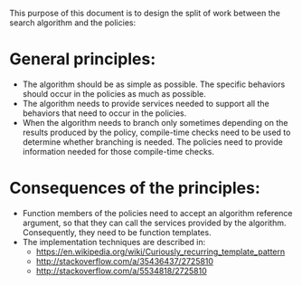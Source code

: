 This purpose of this document is to design the split of work between the search algorithm and the policies:
* General principles:
- The algorithm should be as simple as possible. The specific behaviors should occur in the policies as much as possible.
- The algorithm needs to provide services needed to support all the behaviors that need to occur in the policies.
- When the algorithm needs to branch only sometimes depending on the results produced by the policy, compile-time checks need to be used to determine whether branching is needed. The policies need to provide information needed for those compile-time checks.
* Consequences of the principles:
- Function members of the policies need to accept an algorithm reference argument, so that they can call the services provided by the algorithm. Consequently, they need to be function templates.
- The implementation techniques are described in:
  + https://en.wikipedia.org/wiki/Curiously_recurring_template_pattern
  + http://stackoverflow.com/a/35436437/2725810
  + http://stackoverflow.com/a/5534818/2725810
